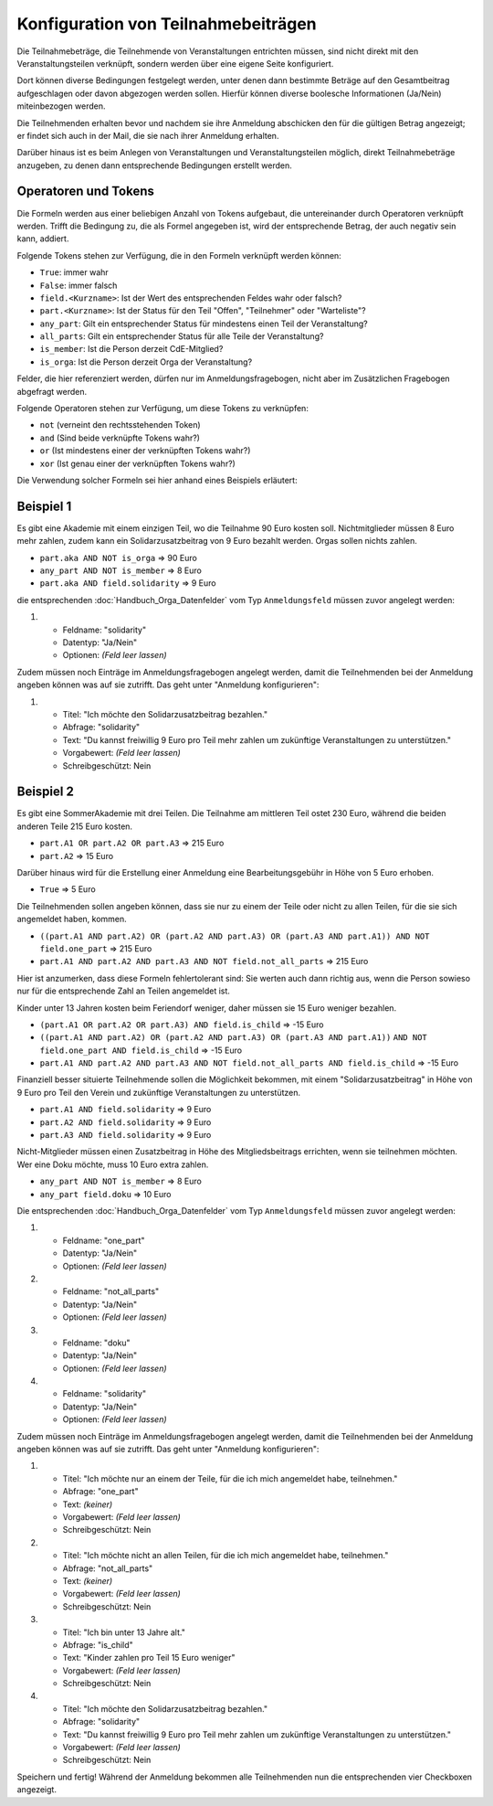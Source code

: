 Konfiguration von Teilnahmebeiträgen
====================================

Die Teilnahmebeträge, die Teilnehmende von Veranstaltungen entrichten müssen,
sind nicht direkt mit den Veranstaltungsteilen verknüpft, sondern werden über
eine eigene Seite konfiguriert.

Dort können diverse Bedingungen festgelegt werden, unter denen dann bestimmte
Beträge auf den Gesamtbeitrag aufgeschlagen oder davon abgezogen werden sollen.
Hierfür können diverse boolesche Informationen (Ja/Nein) miteinbezogen werden.

Die Teilnehmenden erhalten bevor und nachdem sie ihre Anmeldung abschicken den
für die gültigen Betrag angezeigt; er findet sich auch in der Mail, die sie nach
ihrer Anmeldung erhalten.

Darüber hinaus ist es beim Anlegen von Veranstaltungen und Veranstaltungsteilen
möglich, direkt Teilnahmebeträge anzugeben, zu denen dann entsprechende
Bedingungen erstellt werden.

Operatoren und Tokens
---------------------

Die Formeln werden aus einer beliebigen Anzahl von Tokens aufgebaut, die
untereinander durch Operatoren verknüpft werden. Trifft die Bedingung zu, die
als Formel angegeben ist, wird der entsprechende Betrag, der auch negativ sein
kann, addiert.

Folgende Tokens stehen zur Verfügung, die in den Formeln verknüpft werden können:

* ``True``: immer wahr
* ``False``: immer falsch
* ``field.<Kurzname>``: Ist der Wert des entsprechenden Feldes wahr oder falsch?
* ``part.<Kurzname>``: Ist der Status für den Teil "Offen", "Teilnehmer" oder "Warteliste"?
* ``any_part``: Gilt ein entsprechender Status für mindestens einen Teil der Veranstaltung?
* ``all_parts``: Gilt ein entsprechender Status für alle Teile der Veranstaltung?
* ``is_member``: Ist die Person derzeit CdE-Mitglied?
* ``is_orga``: Ist die Person derzeit Orga der Veranstaltung?

Felder, die hier referenziert werden, dürfen nur im Anmeldungsfragebogen, nicht aber
im Zusätzlichen Fragebogen abgefragt werden.

Folgende Operatoren stehen zur Verfügung, um diese Tokens zu verknüpfen:

* ``not`` (verneint den rechtsstehenden Token)
* ``and`` (Sind beide verknüpfte Tokens wahr?)
* ``or`` (Ist mindestens einer der verknüpften Tokens wahr?)
* ``xor`` (Ist genau einer der verknüpften Tokens wahr?)

Die Verwendung solcher Formeln sei hier anhand eines Beispiels erläutert:

Beispiel 1
----------

Es gibt eine Akademie mit einem einzigen Teil, wo die Teilnahme 90 Euro kosten
soll. Nichtmitglieder müssen 8 Euro mehr zahlen, zudem kann ein
Solidarzusatzbeitrag von 9 Euro bezahlt werden. Orgas sollen nichts zahlen.

* ``part.aka AND NOT is_orga`` => 90 Euro
* ``any_part AND NOT is_member`` => 8 Euro
* ``part.aka AND field.solidarity`` => 9 Euro

die entsprechenden :doc:`Handbuch_Orga_Datenfelder` vom Typ ``Anmeldungsfeld`` müssen zuvor angelegt werden:

1. * Feldname: "solidarity"
   * Datentyp: "Ja/Nein"
   * Optionen: *(Feld leer lassen)*

Zudem müssen noch Einträge im Anmeldungsfragebogen angelegt werden, damit
die Teilnehmenden bei der Anmeldung angeben können was auf sie zutrifft. Das
geht unter "Anmeldung konfigurieren":

1. * Titel: "Ich möchte den Solidarzusatzbeitrag bezahlen."
   * Abfrage: "solidarity"
   * Text: "Du kannst freiwillig 9 Euro pro Teil mehr zahlen um zukünftige Veranstaltungen zu unterstützen."
   * Vorgabewert: *(Feld leer lassen)*
   * Schreibgeschützt: Nein

Beispiel 2
----------

Es gibt eine SommerAkademie mit drei Teilen. Die Teilnahme am mittleren Teil
ostet 230 Euro, während die beiden anderen Teile 215 Euro kosten.

* ``part.A1 OR part.A2 OR part.A3`` => 215 Euro
* ``part.A2`` => 15 Euro

Darüber hinaus wird für die Erstellung einer Anmeldung eine Bearbeitungsgebühr
in Höhe von 5 Euro erhoben.

* ``True`` => 5 Euro

Die Teilnehmenden sollen angeben können, dass sie nur zu einem der Teile oder
nicht zu allen Teilen, für die sie sich angemeldet haben, kommen.

* ``((part.A1 AND part.A2) OR (part.A2 AND part.A3) OR (part.A3 AND part.A1)) AND NOT field.one_part`` => 215 Euro
* ``part.A1 AND part.A2 AND part.A3 AND NOT field.not_all_parts``  => 215 Euro

Hier ist anzumerken, dass diese Formeln fehlertolerant sind: Sie werten auch
dann richtig aus, wenn die Person sowieso nur für die entsprechende Zahl an
Teilen angemeldet ist.

Kinder unter 13 Jahren kosten beim Feriendorf weniger, daher müssen sie
15 Euro weniger bezahlen.

* ``(part.A1 OR part.A2 OR part.A3) AND field.is_child`` => -15 Euro
* ``((part.A1 AND part.A2) OR (part.A2 AND part.A3) OR (part.A3 AND part.A1))``
  ``AND NOT field.one_part AND field.is_child`` => -15 Euro
* ``part.A1 AND part.A2 AND part.A3 AND NOT field.not_all_parts AND field.is_child`` => -15 Euro

Finanziell besser situierte Teilnehmende sollen die Möglichkeit bekommen,
mit einem "Solidarzusatzbeitrag" in Höhe von 9 Euro pro Teil den Verein und
zukünftige Veranstaltungen zu unterstützen.

* ``part.A1 AND field.solidarity`` => 9 Euro
* ``part.A2 AND field.solidarity`` => 9 Euro
* ``part.A3 AND field.solidarity`` => 9 Euro

Nicht-Mitglieder müssen einen Zusatzbeitrag in Höhe des Mitgliedsbeitrags
errichten, wenn sie teilnehmen möchten.
Wer eine Doku möchte, muss 10 Euro extra zahlen.

* ``any_part AND NOT is_member`` => 8 Euro
* ``any_part field.doku`` => 10 Euro


Die entsprechenden :doc:`Handbuch_Orga_Datenfelder` vom Typ ``Anmeldungsfeld``
müssen zuvor angelegt werden:

1. * Feldname: "one_part"
   * Datentyp: "Ja/Nein"
   * Optionen: *(Feld leer lassen)*

2. * Feldname: "not_all_parts"
   * Datentyp: "Ja/Nein"
   * Optionen: *(Feld leer lassen)*

3. * Feldname: "doku"
   * Datentyp: "Ja/Nein"
   * Optionen: *(Feld leer lassen)*

4. * Feldname: "solidarity"
   * Datentyp: "Ja/Nein"
   * Optionen: *(Feld leer lassen)*

Zudem müssen noch Einträge im Anmeldungsfragebogen angelegt werden, damit
die Teilnehmenden bei der Anmeldung angeben können was auf sie zutrifft. Das
geht unter "Anmeldung konfigurieren":

1. * Titel: "Ich möchte nur an einem der Teile, für die ich mich angemeldet habe, teilnehmen."
   * Abfrage: "one_part"
   * Text: *(keiner)*
   * Vorgabewert: *(Feld leer lassen)*
   * Schreibgeschützt: Nein

2. * Titel: "Ich möchte nicht an allen Teilen, für die ich mich angemeldet habe, teilnehmen."
   * Abfrage: "not_all_parts"
   * Text: *(keiner)*
   * Vorgabewert: *(Feld leer lassen)*
   * Schreibgeschützt: Nein

3. * Titel: "Ich bin unter 13 Jahre alt."
   * Abfrage: "is_child"
   * Text: "Kinder zahlen pro Teil 15 Euro weniger"
   * Vorgabewert: *(Feld leer lassen)*
   * Schreibgeschützt: Nein

4. * Titel: "Ich möchte den Solidarzusatzbeitrag bezahlen."
   * Abfrage: "solidarity"
   * Text: "Du kannst freiwillig 9 Euro pro Teil mehr zahlen um zukünftige Veranstaltungen zu unterstützen."
   * Vorgabewert: *(Feld leer lassen)*
   * Schreibgeschützt: Nein

Speichern und fertig! Während der Anmeldung bekommen alle Teilnehmenden nun die
entsprechenden vier Checkboxen angezeigt.
